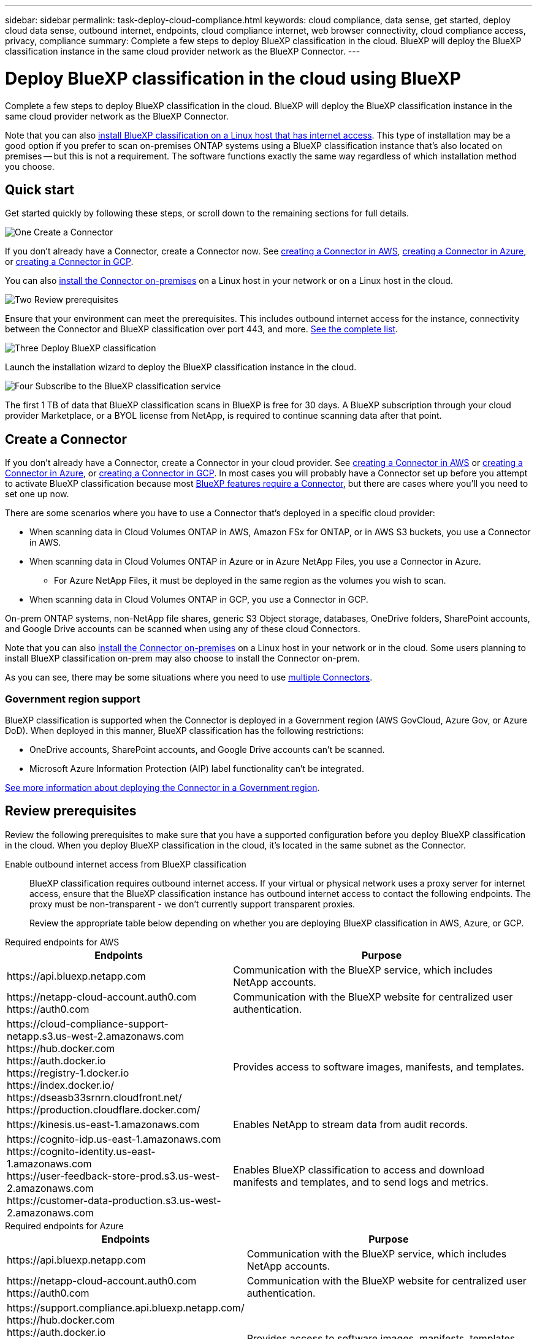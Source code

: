 ---
sidebar: sidebar
permalink: task-deploy-cloud-compliance.html
keywords: cloud compliance, data sense, get started, deploy cloud data sense, outbound internet, endpoints, cloud compliance internet, web browser connectivity, cloud compliance access, privacy, compliance
summary: Complete a few steps to deploy BlueXP classification in the cloud. BlueXP will deploy the BlueXP classification instance in the same cloud provider network as the BlueXP Connector.
---

= Deploy BlueXP classification in the cloud using BlueXP
:hardbreaks:
:nofooter:
:icons: font
:linkattrs:
:imagesdir: ./media/

[.lead]
Complete a few steps to deploy BlueXP classification in the cloud. BlueXP will deploy the BlueXP classification instance in the same cloud provider network as the BlueXP Connector.

Note that you can also link:task-deploy-compliance-onprem.html[install BlueXP classification on a Linux host that has internet access]. This type of installation may be a good option if you prefer to scan on-premises ONTAP systems using a BlueXP classification instance that's also located on premises -- but this is not a requirement. The software functions exactly the same way regardless of which installation method you choose.

== Quick start

Get started quickly by following these steps, or scroll down to the remaining sections for full details.

.image:https://raw.githubusercontent.com/NetAppDocs/common/main/media/number-1.png[One] Create a Connector

[role="quick-margin-para"]
If you don't already have a Connector, create a Connector now. See https://docs.netapp.com/us-en/cloud-manager-setup-admin/task-quick-start-connector-aws.html[creating a Connector in AWS^], https://docs.netapp.com/us-en/cloud-manager-setup-admin/task-quick-start-connector-azure.html[creating a Connector in Azure^], or https://docs.netapp.com/us-en/cloud-manager-setup-admin/task-quick-start-connector-google.html[creating a Connector in GCP^].

[role="quick-margin-para"]
You can also https://docs.netapp.com/us-en/cloud-manager-setup-admin/task-quick-start-connector-on-prem.html[install the Connector on-premises^] on a Linux host in your network or on a Linux host in the cloud.

.image:https://raw.githubusercontent.com/NetAppDocs/common/main/media/number-2.png[Two] Review prerequisites

[role="quick-margin-para"]
Ensure that your environment can meet the prerequisites. This includes outbound internet access for the instance, connectivity between the Connector and BlueXP classification over port 443, and more. <<Review prerequisites,See the complete list>>.

.image:https://raw.githubusercontent.com/NetAppDocs/common/main/media/number-3.png[Three] Deploy BlueXP classification

[role="quick-margin-para"]
Launch the installation wizard to deploy the BlueXP classification instance in the cloud.

.image:https://raw.githubusercontent.com/NetAppDocs/common/main/media/number-4.png[Four] Subscribe to the BlueXP classification service

[role="quick-margin-para"]
The first 1 TB of data that BlueXP classification scans in BlueXP is free for 30 days. A BlueXP subscription through your cloud provider Marketplace, or a BYOL license from NetApp, is required to continue scanning data after that point.

== Create a Connector

If you don't already have a Connector, create a Connector in your cloud provider. See https://docs.netapp.com/us-en/cloud-manager-setup-admin/task-quick-start-connector-aws.html[creating a Connector in AWS^] or https://docs.netapp.com/us-en/cloud-manager-setup-admin/task-quick-start-connector-azure.html[creating a Connector in Azure^], or https://docs.netapp.com/us-en/cloud-manager-setup-admin/task-quick-start-connector-google.html[creating a Connector in GCP^]. In most cases you will probably have a Connector set up before you attempt to activate BlueXP classification because most https://docs.netapp.com/us-en/cloud-manager-setup-admin/concept-connectors.html#when-a-connector-is-required[BlueXP features require a Connector], but there are cases where you'll you need to set one up now.

There are some scenarios where you have to use a Connector that's deployed in a specific cloud provider:

* When scanning data in Cloud Volumes ONTAP in AWS, Amazon FSx for ONTAP, or in AWS S3 buckets, you use a Connector in AWS.
* When scanning data in Cloud Volumes ONTAP in Azure or in Azure NetApp Files, you use a Connector in Azure.
** For Azure NetApp Files, it must be deployed in the same region as the volumes you wish to scan.
* When scanning data in Cloud Volumes ONTAP in GCP, you use a Connector in GCP.

On-prem ONTAP systems, non-NetApp file shares, generic S3 Object storage, databases, OneDrive folders, SharePoint accounts, and Google Drive accounts can be scanned when using any of these cloud Connectors.

Note that you can also https://docs.netapp.com/us-en/cloud-manager-setup-admin/task-quick-start-connector-on-prem.html[install the Connector on-premises^] on a Linux host in your network or in the cloud. Some users planning to install BlueXP classification on-prem may also choose to install the Connector on-prem.

As you can see, there may be some situations where you need to use https://docs.netapp.com/us-en/cloud-manager-setup-admin/concept-connectors.html#multiple-connectors[multiple Connectors].

=== Government region support

BlueXP classification is supported when the Connector is deployed in a Government region (AWS GovCloud, Azure Gov, or Azure DoD). When deployed in this manner, BlueXP classification has the following restrictions:

* OneDrive accounts, SharePoint accounts, and Google Drive accounts can't be scanned.
* Microsoft Azure Information Protection (AIP) label functionality can't be integrated.

https://docs.netapp.com/us-en/cloud-manager-setup-admin/task-install-restricted-mode.html[See more information about deploying the Connector in a Government region^].

== Review prerequisites

Review the following prerequisites to make sure that you have a supported configuration before you deploy BlueXP classification in the cloud. When you deploy BlueXP classification in the cloud, it's located in the same subnet as the Connector.

Enable outbound internet access from BlueXP classification::
BlueXP classification requires outbound internet access. If your virtual or physical network uses a proxy server for internet access, ensure that the BlueXP classification instance has outbound internet access to contact the following endpoints. The proxy must be non-transparent - we don't currently support transparent proxies. 
+
Review the appropriate table below depending on whether you are deploying BlueXP classification in AWS, Azure, or GCP.
+
// start tabbed area

[role="tabbed-block"]
====

.Required endpoints for AWS
--
[cols="43,57",options="header"]
|===
| Endpoints
| Purpose

| \https://api.bluexp.netapp.com | Communication with the BlueXP service, which includes NetApp accounts.

|
\https://netapp-cloud-account.auth0.com
\https://auth0.com

| Communication with the BlueXP website for centralized user authentication.

|
\https://cloud-compliance-support-netapp.s3.us-west-2.amazonaws.com
\https://hub.docker.com
\https://auth.docker.io
\https://registry-1.docker.io
\https://index.docker.io/
\https://dseasb33srnrn.cloudfront.net/
\https://production.cloudflare.docker.com/

| Provides access to software images, manifests, and templates.

| \https://kinesis.us-east-1.amazonaws.com	| Enables NetApp to stream data from audit records.

|
\https://cognito-idp.us-east-1.amazonaws.com
\https://cognito-identity.us-east-1.amazonaws.com
\https://user-feedback-store-prod.s3.us-west-2.amazonaws.com
\https://customer-data-production.s3.us-west-2.amazonaws.com

| Enables BlueXP classification to access and download manifests and templates, and to send logs and metrics.
|===
--

.Required endpoints for Azure
--
[cols="43,57",options="header"]
|===
| Endpoints
| Purpose

| \https://api.bluexp.netapp.com | Communication with the BlueXP service, which includes NetApp accounts.

|
\https://netapp-cloud-account.auth0.com
\https://auth0.com

| Communication with the BlueXP website for centralized user authentication.

|
\https://support.compliance.api.bluexp.netapp.com/
\https://hub.docker.com
\https://auth.docker.io
\https://registry-1.docker.io
\https://index.docker.io/
\https://dseasb33srnrn.cloudfront.net/
\https://production.cloudflare.docker.com/

| Provides access to software images, manifests, templates, and to send logs and metrics.

| \https://support.compliance.api.bluexp.netapp.com/ | Enables NetApp to stream data from audit records.
|===
--

.Required endpoints for GCP
--
[cols="43,57",options="header"]
|===
| Endpoints
| Purpose

| \https://api.bluexp.netapp.com | Communication with the BlueXP service, which includes NetApp accounts.

|
\https://netapp-cloud-account.auth0.com
\https://auth0.com

| Communication with the BlueXP website for centralized user authentication.

|
\https://support.compliance.api.bluexp.netapp.com/
\https://hub.docker.com
\https://auth.docker.io
\https://registry-1.docker.io
\https://index.docker.io/
\https://dseasb33srnrn.cloudfront.net/
\https://production.cloudflare.docker.com/

| Provides access to software images, manifests, templates, and to send logs and metrics.

| \https://support.compliance.api.bluexp.netapp.com/ | Enables NetApp to stream data from audit records.
|===
--

====

// end tabbed area

Ensure that BlueXP has the required permissions::
Ensure that BlueXP has permissions to deploy resources and create security groups for the BlueXP classification instance. You can find the latest BlueXP permissions in https://docs.netapp.com/us-en/cloud-manager-setup-admin/reference-permissions.html[the policies provided by NetApp^].

Ensure that the BlueXP Connector can access BlueXP classification::
Ensure connectivity between the Connector and the BlueXP classification instance. The security group for the Connector must allow inbound and outbound traffic over port 443 to and from the BlueXP classification instance. This connection enables deployment of the BlueXP classification instance and enables you to view information in the Compliance and Governance tabs. BlueXP classification is supported in Government regions in AWS and Azure.
+
Additional inbound and outbound security group rules are required for AWS and AWS GovCloud deployments. See https://docs.netapp.com/us-en/cloud-manager-setup-admin/reference-ports-aws.html[Rules for the Connector in AWS^] for details.
+
Additional inbound and outbound security group rules are required for Azure and Azure Government deployments. See https://docs.netapp.com/us-en/cloud-manager-setup-admin/reference-ports-azure.html[Rules for the Connector in Azure^] for details.

Ensure that you can keep BlueXP classification running::
The BlueXP classification instance needs to stay on to continuously scan your data.

Ensure web browser connectivity to BlueXP classification::
After BlueXP classification is enabled, ensure that users access the BlueXP interface from a host that has a connection to the BlueXP classification instance.
+
The BlueXP classification instance uses a private IP address to ensure that the indexed data isn't accessible to the internet. As a result, the web browser that you use to access BlueXP must have a connection to that private IP address. That connection can come from a direct connection to your cloud provider (for example, a VPN), or from a host that's inside the same network as the BlueXP classification instance.

Check your vCPU limits::
Ensure that your cloud provider's vCPU limit allows for the deployment of an instance with the necessary number of cores. You'll need to verify the vCPU limit for the relevant instance family in the region where BlueXP is running. link:concept-cloud-compliance.html#the-bluexp-classification-instance[See the required instance types].
+
See the following links for more details on vCPU limits:
+
* https://docs.aws.amazon.com/AWSEC2/latest/UserGuide/ec2-resource-limits.html[AWS documentation: Amazon EC2 service quotas^]
* https://docs.microsoft.com/en-us/azure/virtual-machines/linux/quotas[Azure documentation: Virtual machine vCPU quotas^]
* https://cloud.google.com/compute/quotas[Google Cloud documentation: Resource quotas^]

+
Note that you can deploy BlueXP classification on an instance in AWS cloud environments with fewer CPUs and less RAM, but there are limitations when using these systems. See link:concept-cloud-compliance.html#using-a-smaller-instance-type[Using a smaller instance type] for details.

== Deploy BlueXP classification in the cloud

Follow these steps to deploy an instance of BlueXP classification in the cloud. The Connector will deploy the instance in the cloud, and then install BlueXP classification software on that instance.

Note that when deploying BlueXP classification from a BlueXP Connector in an AWS environment, you can select the default instance size or you can select from two smaller instance types. link:concept-cloud-compliance.html#using-a-smaller-instance-type[See the available instance types and limitations]. In regions where the default instance type isn't available, BlueXP classification runs on an link:reference-instance-types.html[alternate instance type].

// start tabbed area

[role="tabbed-block"]
====

.Deploy in AWS
--
.Steps

. From the BlueXP left navigation menu, click *Governance > Classification*.
+
image:screenshot_cloud_compliance_deploy_start.png[A screenshot of selecting the button to activate BlueXP classification.]

. Click *Activate Data Sense*.
+
image:screenshot_cloud_compliance_deploy_cloud_aws.png[A screenshot of selecting the button to deploy BlueXP classification in the cloud.]

. From the _Installation_ page, click *Deploy > Deploy* to use the "Large" instance size and start the cloud deployment wizard. 
+
You can also click *Deploy > Configuration* to choose from two smaller instance types if you don't have a lot of data to scan. This can save some cloud costs when using a smaller instance. A "Medium" resource size is shown below.
+
Then click *Deploy* to start the cloud deployment wizard.
+
image:screenshot_cloud_deploy_resource_size.png[A screenshot of the deployment page to pick the size of the instance that BlueXP classification will be deployed on.]

. The wizard displays progress as it goes through the deployment steps. It will stop and prompt for input if it runs into any issues.
+
image:screenshot_cloud_compliance_wizard_start.png[A screenshot of the BlueXP classification wizard to deploy a new instance.]

. When the instance is deployed and BlueXP classification is installed, click *Continue to configuration* to go to the _Configuration_ page.
--

.Deploy in Azure
--
.Steps

. From the BlueXP left navigation menu, click *Governance > Classification*.

. Click *Activate Data Sense*.
+
image:screenshot_cloud_compliance_deploy_start.png[A screenshot of selecting the button to activate BlueXP classification.]

. Click *Deploy* to start the cloud deployment wizard.
+
image:screenshot_cloud_compliance_deploy_cloud.png[A screenshot of selecting the button to deploy BlueXP classification in the cloud.]

. The wizard displays progress as it goes through the deployment steps. It will stop and prompt for input if it runs into any issues.
+
image:screenshot_cloud_compliance_wizard_start.png[A screenshot of the BlueXP classification wizard to deploy a new instance.]

. When the instance is deployed and BlueXP classification is installed, click *Continue to configuration* to go to the _Configuration_ page.
--

.Deploy in Google Cloud
--
.Steps

. From the BlueXP left navigation menu, click *Governance > Classification*.

. Click *Activate Data Sense*.
+
image:screenshot_cloud_compliance_deploy_start.png[A screenshot of selecting the button to activate BlueXP classification.]

. Click *Deploy* to start the cloud deployment wizard.
+
image:screenshot_cloud_compliance_deploy_cloud.png[A screenshot of selecting the button to deploy BlueXP classification in the cloud.]

. The wizard displays progress as it goes through the deployment steps. It will stop and prompt for input if it runs into any issues.
+
image:screenshot_cloud_compliance_wizard_start.png[A screenshot of the BlueXP classification wizard to deploy a new instance.]

. When the instance is deployed and BlueXP classification is installed, click *Continue to configuration* to go to the _Configuration_ page.
--

====

.Result

BlueXP deploys the BlueXP classification instance in your cloud provider.

Upgrades to the BlueXP Connector and BlueXP classification software is automated as long as the instances have internet connectivity.

.What's Next
From the Configuration page you can select the data sources that you want to scan.

You can also link:task-licensing-datasense.html[set up licensing for BlueXP classification] at this time. You will not be charged until your 30-day free trial ends.
